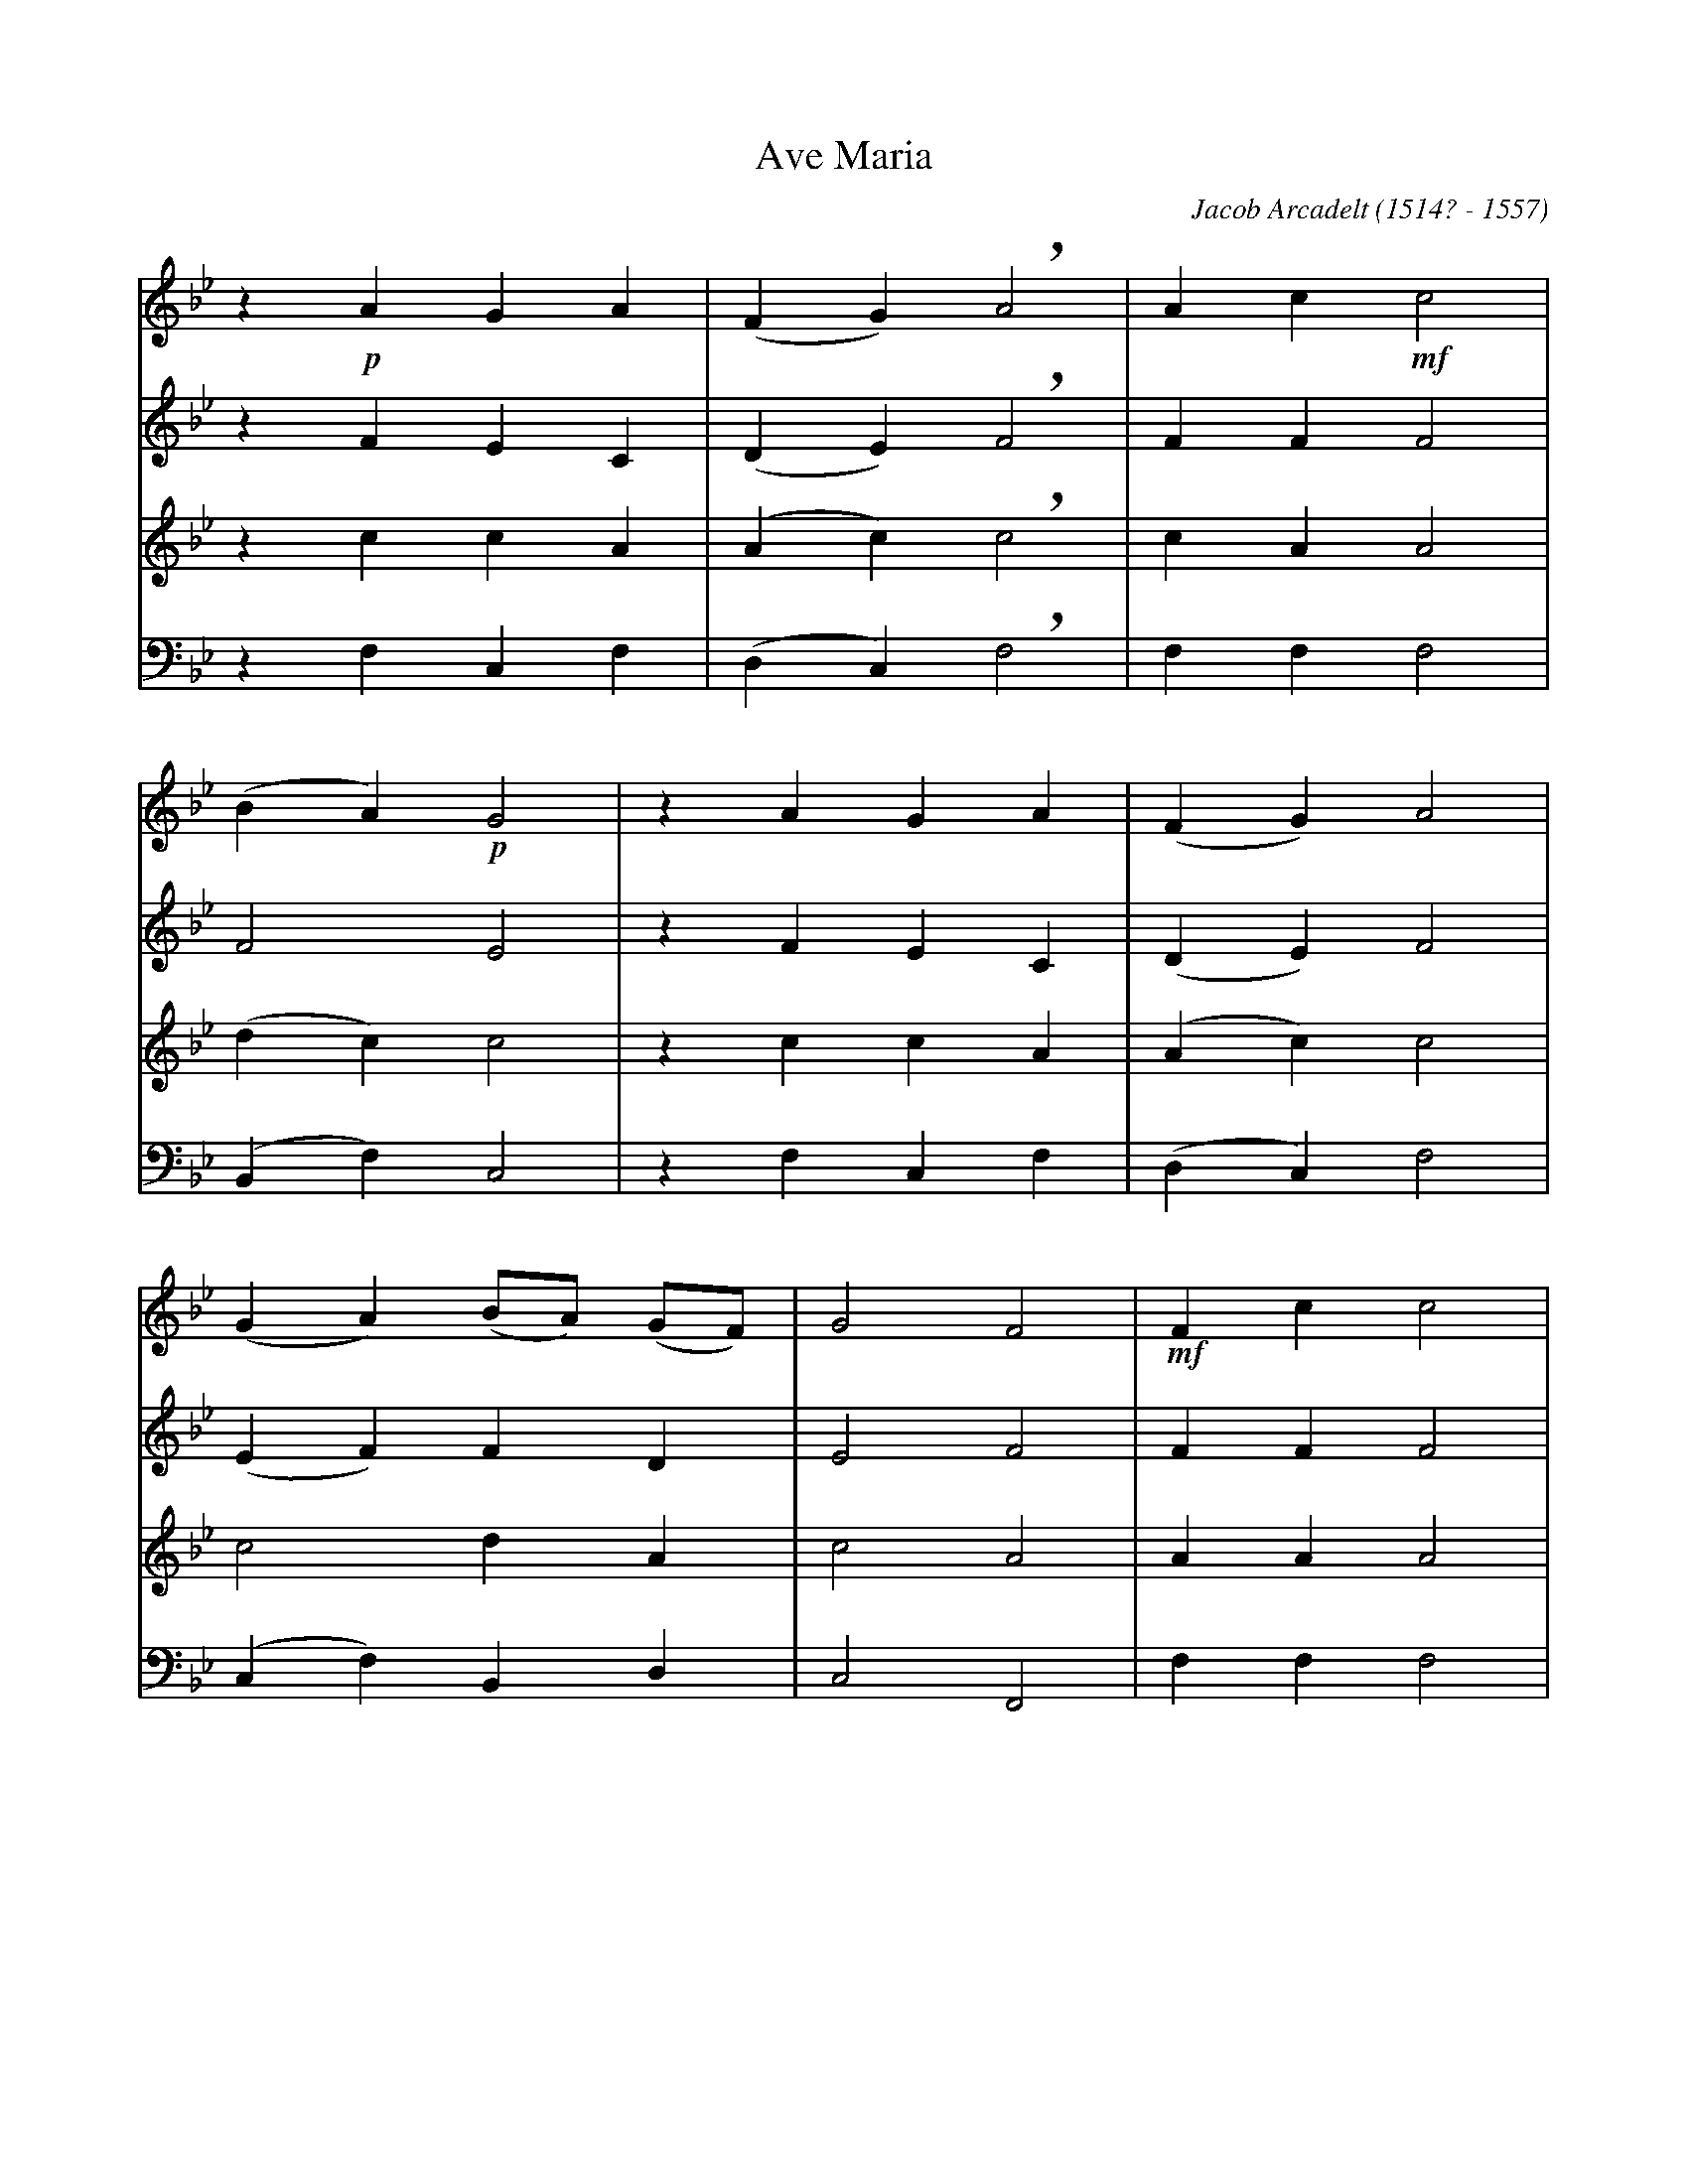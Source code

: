 X: 1
T: Ave Maria
C: Jacob Arcadelt (1514? - 1557)
L: 1/4
K: Gm
[V: S] z !p!AGA|(FG) !breath!A2|Ac!mf!c2|
[V: A] z    FEC|(DE) !breath!F2|FF    F2|
[V: T] z    ccA|(Ac) !breath!c2|cA    A2|
[V: B] z    F,C,F,|(D,C,) !breath!F,2|F,F,    F,2|
[V: S] (BA) !p!G2 |z AGA|(FG) A2|
[V: A] F2       E2|z FEC|(DE) F2 |
[V: T] (dc)     c2|z ccA|(Ac) c2 |
[V: B] (B,,F,) C,2|z F,C,F,|(D,C,) F,2 |
[V: S] (GA) (B/A/) (G/F/)|G2 F2|!mf!Fc c2|
[V: A] (EF) FD           |E2 F2|    FF F2|
[V: T] c2 dA             |c2 A2|    AA A2|
[V: B] (C,F,) B,,D,      |C,2 F,,2|    F,F, F,2|
[V: S] (de) f2 |!mf!eccd|!breath!ef (f/e/) (d/c/)|
[V: A] (FA) A2 |    AEEG|!breath!GAGE            |
[V: T] (G^c) d2|    =ccc=B|!breath!cccc          |
[V: B] (D,A,,) D,2 |    A,A,A,G,|!breath!C,F,C,A,|
[V: S] d>d !breath!c!p!F|cc (de) |!breath!f2 !mf!ec |
[V: A] G>G !breath!E   F|FF (FA) |!breath!A2     AE |
[V: T] =BB !breath!c   A|AA (A^c)|!breath!d2     =cc|
[V: B] G,G,, !breath!C, F,|F,F, (D,A,,) |!breath!D,2 A,A,|
[V: S] (cd) e(f-|f/e/) d/c/ d2|c2 z2|z !f!ffe|
[V: A] (EG) G(A |G)E G2       |E2 z2|z    AAA|
[V: T] (c=B) cc |c2 (c=B)     |c2 z2|z    ccc|
[V: B] (A,G,) C,F,|(C,A,) G,2 |C,2 z2|z    F,F,A,|
[V: S] d2 !breath!^c2|!p!=c2 d2|d2 c (B/A/)|B2 A2|
[V: A] F2 !breath!E2 |   E2 F2 |F2 FF      |F2 F2|
[V: T] A2 !breath!A2 |   G2 B2 |B2 Ac      |d2 c2|
[V: B] D,2 !breath!A,,2 |   C,2 B,,2 |B,,2 F,F,|B,,2 F,2|
[V: S] z !mf!Acd|c2 !breath!B2|A2 GA|
[V: A] z     FFF|F2 !breath!D2|F2 CC|
[V: T] z     cAB|A2 !breath!G2|A2 cF|
[V: B] z     F,F,B,,|F,2 !breath!G,2|D,2 E,F,|
[V: S] (B/A/) (G/F/) G2|!fermata!F2 (FA)|cdcB|
[V: A] DA, C2          |         C2 (CF)|FFFD|
[V: T] FF (FE)         |         F2 (AF)|GBAG|
[V: B] B,,D, C,2       |         F,,2 (F,D,)|C,B,,F,G,|
[V: S] "^pi\`u lento"A2 GA|(B/A/) (G/F/) G2|!fermata!F2 "^largo"!pp!F2|F4 |]
[V: A] F2 CC|DA, C2          |         C2               D2|C4 |]
[V: T] A2 cF|FF (FE)         |         F2               B2|A4 |]
[V: B] D,2 E,F,|B,,D, C,2    |         F,,2             B,,2|F,,4 |]
